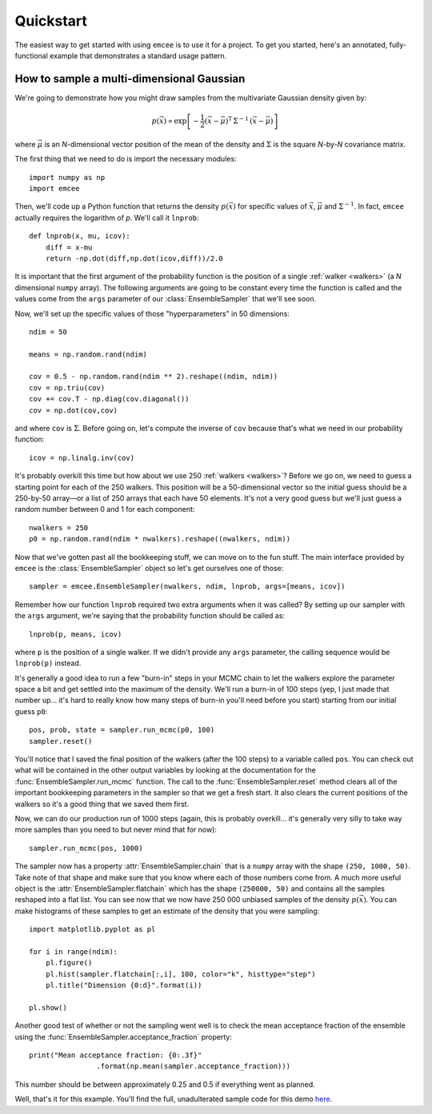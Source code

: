 .. _quickstart:

.. module:: emcee

Quickstart
==========

The easiest way to get started with using ``emcee`` is to use it for a
project. To get you started, here's an annotated, fully-functional
example that demonstrates a standard usage pattern.


How to sample a multi-dimensional Gaussian
------------------------------------------

We're going to demonstrate how you might draw samples from the multivariate
Gaussian density given by:

.. math::

        p(\vec{x}) \propto \exp \left [ - \frac{1}{2} (\vec{x} -
            \vec{\mu})^\mathrm{T} \, \Sigma ^{-1} \, (\vec{x} - \vec{\mu})
            \right ]

where :math:`\vec{\mu}` is an *N*-dimensional vector position of
the mean of the density and :math:`\Sigma` is the square *N*-by-*N*
covariance matrix.

The first thing that we need to do is import the necessary
modules:

::

    import numpy as np
    import emcee

Then, we'll code up a Python function that returns the density
:math:`p(\vec{x})` for specific values of :math:`\vec{x}`,
:math:`\vec{\mu}` and :math:`\Sigma^{-1}`. In fact,
``emcee`` actually requires the logarithm of *p*. We'll call it ``lnprob``:

::

    def lnprob(x, mu, icov):
        diff = x-mu
        return -np.dot(diff,np.dot(icov,diff))/2.0

It is important that the first argument of the probability function is
the position of a single :ref:`walker <walkers>` (a *N* dimensional
``numpy`` array). The following arguments are going to be constant every
time the function is called and the values come from the ``args`` parameter
of our :class:`EnsembleSampler` that we'll see soon.

Now, we'll set up the specific values of those "hyperparameters" in 50
dimensions:

::

    ndim = 50

    means = np.random.rand(ndim)

    cov = 0.5 - np.random.rand(ndim ** 2).reshape((ndim, ndim))
    cov = np.triu(cov)
    cov += cov.T - np.diag(cov.diagonal())
    cov = np.dot(cov,cov)

and where ``cov`` is :math:`\Sigma`. Before going on, let's
compute the inverse of ``cov`` because that's what we need in our
probability function:

::

    icov = np.linalg.inv(cov)

It's probably overkill this time but how about we use 250 :ref:`walkers
<walkers>`? Before we go on, we need to guess a starting point for each
of the 250 walkers. This position will be a 50-dimensional vector so the
initial guess should be a 250-by-50 array—or a list of 250 arrays that
each have 50 elements. It's not a very good guess but we'll just guess a
random number between 0 and 1 for each component:

::

    nwalkers = 250
    p0 = np.random.rand(ndim * nwalkers).reshape((nwalkers, ndim))

Now that we've gotten past all the bookkeeping stuff, we can move on to
the fun stuff. The main interface provided by ``emcee`` is the
:class:`EnsembleSampler` object so let's get ourselves one of those:

::

    sampler = emcee.EnsembleSampler(nwalkers, ndim, lnprob, args=[means, icov])

Remember how our function ``lnprob`` required two extra arguments when it
was called? By setting up our sampler with the ``args`` argument, we're
saying that the probability function should be called as:

::

    lnprob(p, means, icov)

where ``p`` is the position of a single walker. If we didn't provide any
``args`` parameter, the calling sequence would be ``lnprob(p)`` instead.

It's generally a good idea to run a few "burn-in" steps in your MCMC
chain to let the walkers explore the parameter space a bit and get
settled into the maximum of the density. We'll run a burn-in of 100
steps (yep, I just made that number up... it's hard to really know
how many steps of burn-in you'll need before you start) starting from
our initial guess ``p0``:

::

    pos, prob, state = sampler.run_mcmc(p0, 100)
    sampler.reset()

You'll notice that I saved the final position of the walkers (after the
100 steps) to a variable called ``pos``. You can check out what will be
contained in the other output variables by looking at the documentation for
the :func:`EnsembleSampler.run_mcmc` function. The call to the
:func:`EnsembleSampler.reset` method clears all of the important bookkeeping
parameters in the sampler so that we get a fresh start. It also clears the
current positions of the walkers so it's a good thing that we saved them
first.

Now, we can do our production run of 1000 steps (again, this is probably
overkill... it's generally very silly to take way more samples than you
need to but never mind that for now):

::

    sampler.run_mcmc(pos, 1000)

The sampler now has a property :attr:`EnsembleSampler.chain` that is a
``numpy`` array with the shape ``(250, 1000, 50)``. Take note of that
shape and make sure that you know where each of those numbers come from.
A much more useful object is the :attr:`EnsembleSampler.flatchain` which
has the shape ``(250000, 50)`` and contains all the samples reshaped into
a flat list. You can see now that we now have 250 000 unbiased samples of
the density :math:`p(\vec{x})`. You can make histograms of these
samples to get an estimate of the density that you were sampling:

::

    import matplotlib.pyplot as pl

    for i in range(ndim):
        pl.figure()
        pl.hist(sampler.flatchain[:,i], 100, color="k", histtype="step")
        pl.title("Dimension {0:d}".format(i))

    pl.show()

Another good test of whether or not the sampling went well is to check
the mean acceptance fraction of the ensemble using the
:func:`EnsembleSampler.acceptance_fraction` property:

::

    print("Mean acceptance fraction: {0:.3f}"
                    .format(np.mean(sampler.acceptance_fraction)))

This number should be between approximately 0.25 and 0.5 if everything
went as planned.

Well, that's it for this example. You'll find the full, unadulterated
sample code for this demo `here
<https://github.com/dfm/emcee/blob/master/examples/quickstart.py>`_.
